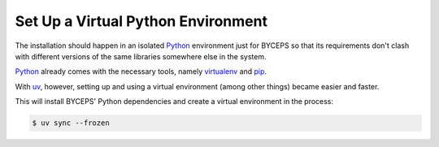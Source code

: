 Set Up a Virtual Python Environment
===================================

The installation should happen in an isolated Python_ environment just
for BYCEPS so that its requirements don't clash with different versions
of the same libraries somewhere else in the system.

Python_ already comes with the necessary tools, namely virtualenv_ and
pip_.

With uv_, however, setting up and using a virtual environment (among
other things) became easier and faster.

.. _Python: https://www.python.org/
.. _virtualenv: https://www.virtualenv.org/
.. _pip: https://pip.pypa.io/
.. _uv: https://docs.astral.sh/uv/

This will install BYCEPS' Python dependencies and create a virtual
environment in the process:

.. code-block:: console

    $ uv sync --frozen
